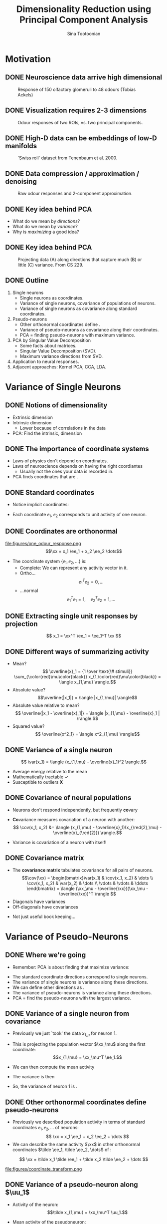 #+BEAMER_HEADER: \title[Dimensionality Reduction using PCA]{Dimensionality Reduction using\newline Principal Component Analysis}
#+TITLE: Dimensionality Reduction using\newline Principal Component Analysis
#+BEAMER_SHORT_TITLE: Dimensionality Reduction using PCA
#+AUTHOR: Sina Tootoonian
#+DATE:
#+LaTeX_CLASS: beamer
#+LaTeX_CLASS_OPTIONS: [presentation,smaller]
#+LaTeX_HEADER: \usetheme{Madrid}
#+LaTeX_HEADER: \usefonttheme[onlymath]{serif}
#+LaTeX_HEADER: \usecolortheme{default}
#+LaTeX_HEADER: \AtBeginSection{\frame{\sectionpage}}
#+LaTeX_HEADER: \input{preamble.tex}
#+OPTIONS: H:2 toc:t title:t
#+EXPORT_EXCLUDE_TAGS: noexport
* Motivation
** DONE Neuroscience data arrive high dimensional
CLOSED: [2025-02-02 Sun 08:30]
#+ATTR_LATEX: :width 1.0\textwidth
#+CAPTION: Response of 150 olfactory glomeruli to 48 odours (Tobias Ackels)
[[file:figures/heatmap.png]]
** DONE Visualization requires 2-3 dimensions
CLOSED: [2025-02-02 Sun 08:30]
#+ATTR_LATEX: :width 1.0\textwidth
#+CAPTION: Odour responses of two ROIs, vs. two principal components.
[[file:figures/PCA.png]]
** DONE High-D data can be embeddings of low-D manifolds
CLOSED: [2025-02-02 Sun 07:31]
# - High-dimensional data sometimes 'live' on low-d manifold
#+ATTR_LATEX: :width 1.0\textwidth
#+CAPTION: `Swiss roll' dataset from Tenenbaum et al. 2000.
[[file:figures/swiss_roll.png]]
** DONE Data compression / approximation / denoising
CLOSED: [2025-02-02 Sun 08:51]
#+ATTR_LATEX: :width 1.0\textwidth
#+CAPTION: Raw odour responses and 2-component approximation.
[[file:figures/rank2_approx.png]]
** DONE Key idea behind PCA
CLOSED: [2025-02-02 Sun 14:15]
   \begin{center}
\Large
Find \bold{directions} in data space that \bold{maximize} \bold{variance}.
\end{center}
# Add a vertical space
\vspace{1cm}
- What do we mean by \emph{directions}?
- What do we mean by \emph{variance}?
- Why is \emph{maximizing} a good idea?
** DONE Key idea behind PCA
CLOSED: [2025-02-02 Sun 14:15]
#+ATTR_LATEX: :width 1.0\textwidth
#+CAPTION: Projecting data (A) along directions that capture much (B) or little (C) variance. From CS 229.
[[file:figures/example_proj.png]]
** DONE Outline
CLOSED: [2025-02-03 Mon 10:55]
1. Single neurons
  - Single neurons as coordinates.
  - Variance of single neurons, covariance of populations of neurons.
  - Variance of single neurons as covariance along standard coordinates.
2. Pseudo-neurons
  - Other orthonormal coordinates define \bold{pseudo-neurons}.
  - Variance of pseudo-neurons as covariance along their coordinates.
  - PCA = finding pseudo-neurons with maximum variance.
3. PCA by Singular Value Decomposition
  - Some facts about matrices.
  - Singular Value Decomposition (SVD).
  - Maximum variance directions from SVD.
4. Application to neural responses.
5. Adjacent approaches: Kernel PCA, CCA, LDA.
* Variance of Single Neurons
** DONE Notions of dimensionality
CLOSED: [2025-02-02 Sun 07:32]
#+ATTR_LATEX: :width 1.0\textwidth
[[file:figures/swiss_roll.png]]  
- Extrinsic dimension
- Intrinsic dimension
  - Lower because of correlations in the data
- PCA: Find the intrinsic, \bold{linear} dimension    
** DONE The importance of coordinate systems
   CLOSED: [2025-01-31 Fri 06:24]
- Laws of physics don't depend on coordinates.
- Laws of neuroscience depends on having the right coordiantes
  - Usually not the ones your data is recorded in.
- PCA finds coordinates that are \bold{matched to the data}.    
#+ATTR_LATEX: :width 1.0\textwidth
[[file:figures/pca_illustration.png]]  
** DONE Standard coordinates
CLOSED: [2025-02-02 Sun 09:10]
#+ATTR_LATEX: :width 1.0\textwidth
[[file:figures/one_odour_response.png]]
- Notice implicit coordinates:
  \begin{align*}
  \xx &= [x_1, x_2, \dots ] \\
  &=x_1 \ee_1 + x_2 \ee_2 + \dots
  \end{align*}
- Each coordinate $\ee_1$, $\ee_2$ corresponds to unit activity of one neuron.
** DONE Coordinates are orthonormal
CLOSED: [2025-02-02 Sun 09:23]
\vspace{-0.25cm}
#+ATTR_LATEX: :width 1.0\textwidth
file:figures/one_odour_response.png
$$\xx = x_1 \ee_1 + x_2 \ee_2 \dots$$
\vspace{-0.25cm}
- The coordinate system $\{ \ee_1, \ee_2, \dots \}$ is:
  - Complete: We can represent any activity vector in it.
  - Ortho...  $$ \ee_1^T\ee_2  = 0, \dots $$
  - ...normal $$\ee_1^T \ee_1  = 1, \quad \ee_2^T\ee_2  = 1, \dots$$
** DONE Extracting single unit responses by projection
CLOSED: [2025-02-02 Sun 10:19]
#+ATTR_LATEX: :width 1.0\textwidth
[[file:figures/projections.png]]
  $$ x_1 = \xx^T \ee_1 = \ee_1^T \xx $$
** DONE Different ways of summarizing activity
CLOSED: [2025-02-02 Sun 10:36]
#+ATTR_LATEX: :width 1.0\textwidth
[[file:figures/neuron0.png]]  
- Mean?
  $$ \overline{x}_1 = {1 \over \text{\# stimuli}} \sum_{\color{red}\mu\color{black}} x_{1,\color{red}\mu\color{black}} = \langle x_{1,\mu} \rangle.$$
- Absolute value? $$\overline{|x_1|} = \langle |x_{1,\mu}| \rangle$$
- Absolute value relative to mean?
  $$ \overline{|x_1 - \overline{x}_1|} = \langle |x_{1,\mu} - \overline{x}_1 | \rangle.$$    
- Squared value?
  $$ \overline{x^2_1} = \langle x^2_{1,\mu} \rangle$$    
** DONE Variance of a single neuron
CLOSED: [2025-02-02 Sun 10:45]
  $$ \var(x_1) = \langle (x_{1,\mu} - \overline{x}_1)^2 \rangle.$$
- Average energy relative to the mean
- Mathematically tractable \color{green}\checkmark\color{black}
- Susceptible to outliers \color{red}\textbf{X}\color{black}
#+ATTR_LATEX: :width 0.5\textwidth
[[file:figures/variance_vs_mad.png]]
** DONE Covariance of neural populations
CLOSED: [2025-02-02 Sun 11:06]
- Neurons don't respond independently, but frequently \textbf{co}vary
#+ATTR_LATEX: :width 1.0\textwidth
[[file:figures/correlation.png]]  
- \color{red}\textbf{Co}\color{black}variance measures covariation of a neuron with another:
  $$ \cov(x_1, x_2) &= \langle (x_{1,\mu} - \overline{x}_1)(x_{\red{2},\mu} - \overline{x}_{\red{2}}) \rangle.$$
- Variance is covariation of a neuron with itself!
  \begin{align*} \var(x_1) &= \langle (x_{1,\mu} - \overline{x}_1)^2 \rangle\\
  &= \langle (x_{1,\mu} - \overline{x}_1)(x_{1,\mu} - \overline{x}_1) \rangle.
  \end{align*}  
** DONE Covariance matrix 
CLOSED: [2025-02-02 Sun 11:17]
- The \textbf{covariance matrix} tabulates covariance for all pairs of neurons.
  \[\cov(\xx) = \begin{bmatrix}\var(x_1) & \cov(x_1, x_2) & \dots \\ \cov(x_1, x_2) & \var(x_2) & \dots \\ \vdots & \vdots & \ddots \end{bmatrix} = \langle (\xx_\mu - \overline{\xx})(\xx_\mu - \overline{\xx})^T \rangle \]
- Diagonals have variances
- Off-diagonals have covariances
#+ATTR_LATEX: :width 1.0\textwidth
[[file:figures/covariance_matrix.png]]  
- Not just useful book keeping...
* Variance of Pseudo-Neurons
** DONE Where we're going
CLOSED: [2025-02-03 Mon 09:40]
- Remember: PCA is about finding \bold{directions} that maximize variance:
#+ATTR_LATEX: :width 1.0\textwidth
[[file:figures/pca_illustration.png]]
- The standard coordinate directions correspond to single neurons.
- The variance of single neurons is variance along these directions.
- We can define other directions as \bold{pseudo-neurons}.
- The variance of pseudo-neurons is variance along these directions.
- PCA = find the pseudo-neurons with the largest variance.
** DONE Variance of a single neuron from covariance
CLOSED: [2025-02-02 Sun 11:23]
- Previously we just `took' the data $x_{1,\mu}$  for neuron 1.
- This is projecting the population vector $\xx_\mu$ along the first coordinate: $$x_{1,\mu} = \xx_\mu^T \ee_1.$$
- We can then compute the mean activity
  \begin{align*}
  \overline{x}_1 &= \langle \xx_\mu^T \ee_1 \rangle = \langle \xx_\mu \rangle^T \ee_1 = \overline{\xx}^T  \ee_1.
  \end{align*}
- The variance is then
\begin{align*}
 \var(x_1) &= \langle (x_{1,\mu}- \overline{\tilde x}_1)^2 \rangle \\
&= \langle \left( \xx_\mu^T \ee_1  - \overline{\xx}_\mu^T \ee_1 \right)^2 \rangle\\
&= \langle \left( (\xx_\mu - \overline{\xx})^T\ee_1 \right)^2 \rangle\\
&= \langle \ee_1^T(\xx_\mu - \overline{\xx})  (\xx_\mu - \overline{\xx})^T\ee_1  \rangle\\
&= \ee_1^T \langle (\xx_\mu - \overline{\xx}) (\xx_\mu - \overline{\xx})^T \rangle \ee_1\\
&= \ee_1^T \cov(\xx) \ee_1.
\end{align*}
- So, the variance of neuron 1 is \bold{covariance along $\ee_1$}.  
** DONE Other orthonormal coordinates define pseudo-neurons
CLOSED: [2025-02-02 Sun 10:04]
- Previously we described population activity in terms of standard coordinates $\ee_1, \ee_2, \dots$ of neurons:
  $$ \xx = x_1 \ee_1 + x_2 \ee_2 + \dots $$
- We can describe the same activity $\xx$ in other orthonormal coordinates $\tilde \ee_1, \tilde \ee_2, \dots$ of \bold{pseudo-neurons}:
$$ \xx = \tilde x_1 \tilde \ee_1 + \tilde x_2 \tilde \ee_2 + \dots $$
#+ATTR_LATEX: :width 1.0\textwidth
#+CAPTION: Responses of neurons and pseudo-neurons to the first odour.
file:figures/coordinate_transform.png
** CANCELED Example: Sounds                                        :noexport:
CLOSED: [2025-02-02 Sun 10:04]
- FIG: Default coordinates: 
- FIG: Frequency coordinates: 
** CANCELED Default coordinates can hide covariability             :noexport:
CLOSED: [2025-02-02 Sun 11:21]
- Default coordinates hide covariability
- FIG: Data with same marginal variance]
** CANCELED Changing to data coordinates                           :noexport:
CLOSED: [2025-02-02 Sun 11:21]
- Solution: change coordinates!
- FIG: Data in stadnard coords, data in rotated coords]
# [FIG: Network diagram]  
** DONE Variance of a pseudo-neuron along $\uu_1$
   CLOSED: [2025-01-31 Fri 06:50]
- Activity of the \bold{pseudo}neuron: $$\tilde x_{1,\mu} = \xx_\mu^T \uu_1.$$
- Mean activity of the pseudoneuron:
  \begin{align*}
  \overline{\tilde x}_1 &= \langle \xx_\mu^T \uu_1 \rangle = \langle \xx_\mu \rangle^T \uu_1 = \overline{\xx}^T  \uu_1.
  \end{align*}
- The variance is then
\begin{align*}
 \var(\tilde x_1) &= \langle (\tilde x_{1,\mu}- \overline{\tilde x}_1)^2 \rangle \\
&= \langle \left( \xx_\mu^T \uu_1  - \overline{\xx}_\mu^T \uu_1 \right)^2 \rangle\\
&= \langle \left( (\xx_\mu - \overline{\xx})^T\uu_1 \right)^2 \rangle\\
&= \langle \uu_1^T(\xx_\mu - \overline{\xx})  (\xx_\mu - \overline{\xx})^T\uu_1  \rangle\\
&= \uu_1^T \langle (\xx_\mu - \overline{\xx}) (\xx_\mu - \overline{\xx})^T \rangle \uu_1\\
&= \uu_1^T \cov(\xx) \uu_1.
\end{align*}
- So, the variance of the pseudoneuron is \bold{covariance along $\uu_1$}.  
** DONE Variance of \emph{any} pseudoneuron
CLOSED: [2025-02-02 Sun 07:11]
- Following the pattern, variance of a pseudoneuron $\tilde x = \xx^T\uu$ is 
  $$ \var(\tilde x) = \uu^T \cov(\xx) \uu.$$
- PCA now becomes finding the $\uu$ that maximizes this variance.
- How do we do this? By decomposing the covariance matrix!
- But first...
* Some Facts about Matrices
** DONE Matrices
CLOSED: [2025-02-02 Sun 11:39]
- Some matrices we've already encountered:
#+ATTR_LATEX: :width 1.0\textwidth
[[file:figures/covariance_matrix.png]]  
- Data matrix (rectangular)
- Covariance matrix (square, symmetric)
  - Why is it symmetric?
** DONE Different ways to view matrices
CLOSED: [2025-02-01 Sat 18:20]
# - Hello
\[ \mathbf{A} = \underbrace{\begin{bmatrix} A_{11}, & A_{12}, & \dots \\ A_{21}, & A_{22} & \dots \\ \vdots & \vdots & \ddots \end{bmatrix}}_{\text{Table of elements}} = \underbrace{\begin{bmatrix} \rr_1^T \\ \rr_2^T \\ \vdots \\ \rr_M^T \end{bmatrix}}_{\text{Stacked rows}} = \underbrace{\begin{bmatrix} \cc_1,& \cc_2, & \cc_3, & \dots & \cc_N \end{bmatrix}}_{\text{Stacked columns}}. \]
** DONE Matrix operations
   CLOSED: [2025-01-31 Fri 06:52]
- \bold{Linearly} transform N-dimensional inputs $\xx$ into M-dimensional outputs $\yy$, \[ \yy = \mathbf{A} \xx.\]
- Can think of this element-wise:
  $$ y_i = \sum_{j=1}^N A_{ij} x_j.$$
- Can think of this as projecting $\xx$ on each row,
  $$ \yy = \begin{bmatrix} y_1 \\ y_2\\ \vdots\\ y_M \end{bmatrix} = \begin{bmatrix} \rr_1^T \xx \\ \rr_2^T \xx \\ \vdots\\ \rr_M^T \xx \end{bmatrix}.$$
- Can think of this as summing the columns, weighted by $\xx$,
  $$ \yy = \sum_{i=1}^N \cc_i x_i.$$
** DONE Example Matrices
   CLOSED: [2025-01-31 Fri 06:53]
   \centering
\begin{array}{l c l}
\textbf{Name} & \textbf{Matrix } \mathbf{A}  & \textbf{Action } \yy = \mathbf{A} \xx \\ \hline
\text{Zero} & \begin{bmatrix} 0 & 0 \\ 0 & 0 \end{bmatrix} & \yy = \mathbf{0} \\[10pt]
\text{Identity} & \begin{bmatrix} 1 & 0 \\ 0 & 1 \end{bmatrix} & \yy = \xx \\[10pt]
\text{All ones} & \begin{bmatrix} 1 & 1 \\ 1 & 1 \end{bmatrix} & \yy = \begin{bmatrix}\sum_i x_i \\ \sum_i x_i \end{bmatrix} \\[10pt]
\text{Uniform scaling} & \begin{bmatrix} k & 0 \\ 0 & k \end{bmatrix} & \yy = \begin{bmatrix} k  x_1  \\ k x_2 \end{bmatrix} \\[10pt]
\text{Diagonal} & \begin{bmatrix} a & 0 \\ 0 & b \end{bmatrix} & \yy = \begin{bmatrix} a x_1 \\ b x_2 \end{bmatrix} \\[10pt]
\text{Permutation} & \begin{bmatrix} 0 & 1 \\ 1 & 0 \end{bmatrix} & \yy = \begin{bmatrix} x_2 \\ x_1 \end{bmatrix} \\[10pt]
\text{Rotation} & \begin{bmatrix} \cos \theta & -\sin \theta \\ \sin \theta & \cos \theta \end{bmatrix} & \yy \text{ is $\xx$ rotated by $\theta$.}
\end{array}
** DONE Composing transformations
CLOSED: [2025-02-01 Sat 20:58]
- We can form complex transformations by composing simple ones.
- For example, a scaling and a rotation:
$$ \yy = \underbrace{\begin{bmatrix} a & 0 \\ 0 & b \end{bmatrix}}_{\text{scaling}} \underbrace{\begin{bmatrix} \cos \theta & -\sin \theta \\ \sin \theta & \cos \theta \end{bmatrix}}_{\text{rotation}} \begin{bmatrix} x_1 \\ x_2 \end{bmatrix} = \underbrace{\mathbf{D R}}_{\mathbf A} \xx.$$
* Singular Value Decomposition
** DONE All matrices are diagonal matrices (in the right coordinates)
CLOSED: [2025-02-01 Sat 21:14]
- Diagonal matrices were easy to work with
\begin{center}
\begin{bmatrix} a & 0 \\ 0 & b \end{bmatrix} \begin{bmatrix} x_1 \\ x_2 \end{bmatrix} = \begin{bmatrix} a x_1 \\ b x_2 \end{bmatrix}
\end{center}
- What about an arbitrary matrix? Looks complex...
\begin{center}
\begin{bmatrix} A_{11} & A_{12} \\ A_{21} & A_{22} \end{bmatrix} \begin{bmatrix} x_1 \\ x_2 \end{bmatrix} = \begin{bmatrix}  \sum_j A_{1j} x_j \\ \sum_j A_{2j} x_j \end{bmatrix}.
\end{center}
- Surprise: Every matrix $\AA$ is the composition of just three operations!
  $$ \AA  = \underbrace{\UU}_{\text{rotate}} \underbrace{\SS}_{\text{scale}} \underbrace{\VV^T}_{\text{project}}.$$
** DONE Three parts of Singular Value Decomposition
CLOSED: [2025-02-02 Sun 11:45]
  $$ \AA  = \underbrace{\UU}_{\text{rotate}} \underbrace{\SS}_{\text{scale}} \underbrace{\VV^T}_{\text{project}}.$$
- Columns of $\VV$ form orthonormal coordinates for the \bold{input} space.
- Columns of $\UU$ form orthonormal coordinates for the \bold{output} space
- Diagonal matrix $\SS$ of non-negative \bold{singular values} apply a scaling.
- If we:
  - Use $\VV$ coordinates for the input, and
  - Use $\UU$ coordinates for the output, then
  - $\AA$ is a scaling!
** DONE Three transformations in Singular Value Decomposition
CLOSED: [2025-02-02 Sun 11:45]
#+ATTR_LATEX: :width 0.6\textwidth
#+CAPTION: Three transformations in Singular Value Decomposition (Wikipedia).
[[file:figures/svd_parts.png]]  
** DONE Three matrices of Singular Value Decomposition
#+ATTR_LATEX: :width 0.8\textwidth
#+CAPTION: Three matrices of Singular Value Decomposition (Wikipedia).
[[file:figures/svd_blocks.png]]
** DONE Three steps of Singular Value Decomposition
CLOSED: [2025-02-01 Sat 22:51]
  $$ \AA \xx = \underbrace{\UU}_{\text{rotate}} \underbrace{\SS}_{\text{scale}} \underbrace{\VV^T}_{\text{project}} \xx.$$
1. Project $\xx$ onto the input coordinates:
   \[ \VV^T \xx = \begin{bmatrix} \vv_1^T \xx \\ \dots \\ \vv_N^T \xx \end{bmatrix} = \begin{bmatrix} \tilde x_1 \\ \dots \\ \tilde x_N \end{bmatrix} \]
2. Scale by $\SS$:
   \[ \SS \VV^T \xx = \begin{bmatrix} s_1 & 0 & \dots \\ 0 & s_2 & \dots \\ \vdots & \vdots & \ddots \\ \end{bmatrix} \begin{bmatrix} \tilde x_1 \\ \dots \\ \tilde x_N \end{bmatrix} = \begin{bmatrix} s_1 \tilde x_1 \\ s_2 \tilde x_2 \\ \dots \\ s_N \tilde x_N \end{bmatrix} \]
3. Project out using the output coordinates
   \[ \UU \SS \VV^T \xx = [\uu_1, \uu_2, \dots, \uu_N] \begin{bmatrix}s_1 \tilde x_1 \\ s_2 \tilde x_2 \\ \dots \\ s_N \tilde x_N \end{bmatrix} = \uu_1 s_1 \tilde x_1 + \uu_2 s_2 \tilde x_2 + \dots  \]
** DONE SVD of simple matrices
CLOSED: [2025-02-02 Sun 12:01]
   \centering
\begin{array}{l c c c c}
\textbf{Name} & \mathbf{A}  & \UU & \mathbf{s} & \VV \\ \hline
\text{Zero} & \begin{bmatrix} 0 & 0 \\ 0 & 0 \end{bmatrix} & \begin{bmatrix} 1 & 0 \\ 0 & 1 \end{bmatrix} & \begin{bmatrix} 0, & 0\end{bmatrix} & \begin{bmatrix} 1 & 0 \\ 0 & 1 \end{bmatrix} \\[10pt]
\text{Identity} & \begin{bmatrix} 1 & 0 \\ 0 & 1 \end{bmatrix} & \begin{bmatrix} 1 & 0 \\ 0 & 1 \end{bmatrix} & \begin{bmatrix} 1, & 1\end{bmatrix} & \begin{bmatrix} 1 & 0 \\ 0 & 1 \end{bmatrix} \\[10pt]
\text{Negation} & \begin{bmatrix} -1 & 0 \\ 0 & -1 \end{bmatrix} & \begin{bmatrix} -1 & 0 \\ 0 & -1 \end{bmatrix} & \begin{bmatrix} 1, & 1\end{bmatrix} & \begin{bmatrix} 1 & 0 \\ 0 & 1 \end{bmatrix} \\[10pt]
\text{All ones} & \begin{bmatrix} 1 & 1 \\ 1 & 1 \end{bmatrix} & {1\over \sqrt{2}}\begin{bmatrix} 1 & -1 \\ 1 & 1 \end{bmatrix} & \begin{bmatrix} 2, & 0\end{bmatrix} & {1 \over \sqrt{2}}\begin{bmatrix} 1 & 1 \\ -1 & 1 \end{bmatrix} \\[10pt]
\text{Diagonal} & \begin{bmatrix} 2 & 0 \\ 0 & 3 \end{bmatrix} & \begin{bmatrix} 1 & 0 \\ 0 & 1 \end{bmatrix} & \begin{bmatrix} 2, & 3\end{bmatrix} & \begin{bmatrix} 1 & 0 \\ 0 & 1 \end{bmatrix} \\[10pt]
\text{Permutation} & \begin{bmatrix} 0 & 1 \\ 1 & 0 \end{bmatrix} & \begin{bmatrix} 0 & 1 \\ 1 & 0 \end{bmatrix} & \begin{bmatrix} 1, & 1\end{bmatrix} & \begin{bmatrix} 0 & 1 \\ 1 & 0 \end{bmatrix} \\[10pt]
\text{Rotation by $\theta$} & \begin{bmatrix} \cos \theta & -\sin \theta \\ \sin \theta & \cos \theta \end{bmatrix} & \begin{bmatrix} \cos \theta & -\sin \theta \\ \sin \theta & \cos \theta \end{bmatrix} & \begin{bmatrix} 1, & 1\end{bmatrix} & \begin{bmatrix} 1 & 0 \\ 0 & 1 \end{bmatrix} \\[10pt] 
\end{array}

** DONE SVD of covariance matrices
CLOSED: [2025-02-01 Sat 22:15]
- Remember why we care: we're after the variance of pseudoneurons $$\uu^T \cov(\xx) \uu.$$
- For covariance matrices, the input and output coordinates are the same $$ \cov(\xx) = \VV \SS \VV^T $$
- Equalizer: Inputs are analyzed in $\VV$ coordinates and scaled. $$  \cov(\xx) \uu = \sum_i \vv_i \underbrace{s_i}_{\text{scale}} \underbrace{\vv_i^T \uu}_{\text{project}} $$
# - Same as eigendecomposition (for covariance matrices!)
** DONE SVD and eigendecomposition                        
CLOSED: [2025-02-03 Mon 11:41]
- All matrices have SVDs: \(\mathbf{X} = \UU \SS \VV^T\)
- For covariance matrices, the input and output coordinates are the same: \(\cov(\xx) \propto \VV \SS^2 \VV^T\)
- Also known as the \bold{eigendecomposition} of the covariance matrix.
- The right singular vectors $\VV$ of the data matrix are the eigenvectors/singular vectors of the covariance matrix.
- The singular values of the data matrix and the cov. matrix are closely related:
  \begin{align*}
  \text{Singular values of cov. matrix} &= \text{Eigenvalues of the cov. matrix}\\
   &\propto \text{\bold{Squared} sing. values of the data matrix.}
   \end{align*}
   
** DONE Maximum variance direction from SVD
CLOSED: [2025-02-01 Sat 22:31]
- We can use SVD to read-off the maximum variance direction(s) we need!
- Variance along a direction $\uu$
  \begin{align*} \uu^T \cov(\xx) \uu &= \uu^T \underbrace{\left(\sum_i \vv_i s_i \vv_i^T\right)}_{\text{SVD}} \uu\\
  &= \sum_i (\uu^T \vv_i) s_i (\vv_i^T \uu)\\
  &= \sum_i s_i (\vv_i^T \uu)^2
  \end{align*}
- Maximum variance direction is $\vv_1$
- Next highest variance direction is $\vv_2$, etc.
* Dimensionality Reduction with PCA
** DONE Finally: Dimension Reduction with PCA
CLOSED: [2025-02-02 Sun 14:25]
+ Project data onto maximum variance directions: \(\widetilde{\mathbf{X}} = \mathbf{X} \VV.\)
#+ATTR_LATEX: :width 1.0\textwidth
[[file:figures/pca_projections.png]]
- Notice: projections are decorrelated
** DONE Examining the Principal Components
CLOSED: [2025-02-02 Sun 14:52]
#+ATTR_LATEX: :width 1.0\textwidth
[[file:figures/pca_projections_pcs.png]]
** DONE Measuring dimensionality with Participation Ratio
CLOSED: [2025-02-02 Sun 12:20]
- Variances tell us energy in each direction
- Use this as a measure of dimensionality
  $$ \text{PR} = {(\sum_i s_i)^2 \over \sum_i s_i^2}.$$
#+ATTR_LATEX: :width 1.0\textwidth
[[file:figures/participation_ratio.png]]  
** DONE Approximation/Denoising with PCA
CLOSED: [2025-02-02 Sun 12:31]
- Approximate using first $K$ projections
  \begin{align*}
  \xx &\approx \underbrace{\sum_{i=1}^K (\xx^T \vv_i) \vv_i}_{\text{Exact}} + \underbrace{\sum_{i=K+1}^D (\overline{\xx}^T \vv_i) \vv_i}_{\text{Approximation}}.\\
  &\approx  \overline{\xx} + \sum_{i=1}^K (\xx - \overline{\xx})^T \vv_i \vv_i
  \end{align*}
#+ATTR_LATEX: :width 1.0\textwidth
#+CAPTION: Approximating digits data using PCA (Bishop Fig 12.5)
[[file:figures/bishop_approx.png]]
** DONE Approximation/Denoising with PCA
CLOSED: [2025-02-02 Sun 12:44]
#+ATTR_LATEX: :width 1.0\textwidth
#+CAPTION: Approximating odour responses using PCA.
[[file:figures/pca_tobias.png]]
** DONE How many dimensions to keep?
CLOSED: [2025-02-02 Sun 13:57]
- The singular values tell us how much variance is explained by each dimension.
- We can use this to decide how many dimensions to keep.
- \bold{Explained variance} measures the fraction of variance explained by the first $K$ dimensions:
  $$ \text{EV}(K) = { \sum_{i=1}^K s_i \over \sum_{i=1}^D s_i}.$$
#+ATTR_LATEX: :width 1.0\textwidth
#+CAPTION: Explained variance for odour responses dataset.
[[file:figures/explained_variance.png]]
** CANCELED Examples: Digits dataset                               :noexport:
CLOSED: [2025-02-01 Sat 22:48]
** CANCELED Examples: Faces dataset                                :noexport:
CLOSED: [2025-02-01 Sat 22:48]
* Adjacent Approaches
** DONE Exploiting nonlinearity with Kernel PCA
CLOSED: [2025-02-02 Sun 12:52]
- PCA can be expressed in terms of similarity $k(\xx,\yy)$ between data points.
- PCA uses linear similarity $k(\xx, \yy) = \xx^T \yy$.
- Kernel PCA generalises this to allow other similarity measures.
- Nonlinear measures are sometimes appropriate.
#+ATTR_LATEX: :width 1.0\textwidth
#+CAPTION: ISOMAP computes similarity as distance on the manifold.
[[file:figures/swiss_roll.png]]
** DONE Comparing different datasets with CCA
CLOSED: [2025-02-02 Sun 15:46]
- PCA finds maximum variance directions in one dataset
- CCA finds maximum co-variance directions in two datasets
#+ATTR_LATEX: :width 1.0\textwidth
[[file:figures/cca_projections.png]]  
** DONE Supervised learning with LDA
CLOSED: [2025-02-02 Sun 13:43]
- PCA doesn't care about class labels.
- Maximum variance isn't always best for discrimination.
- LDA: Finds directions that best discriminate data.
#+ATTR_LATEX: :width 0.7\textwidth
#+CAPTION: (Bishop Fig. 12.7) The first PC isn't always best for discrimination.
file:figures/pca_lda.png]]
* Summary
** Summary
- Neural data arrive in single neuron coordinates.
- Other coordinates may be more informative about the data.
- PCA finds coordinates that capture most variance.
- Can be found through SVD.
- Can be used for dimensionality reduction and visualization.
- Can be used for approximation and denoising.
- Many extensions, including Kernel PCA, CCA, LDA.
* Thanks for listening!
* CANCELED PCA for approximation [0/5]                             :noexport:
** TODO Example of approximation
- Recall original definition of data vectors
x = x_1 e_1 + x_2 e_2 + ...
- Lots of numbers, per stimulus
- How to approximate this with one number?
- Pick the largest coefficient?
x~ = (x, e*) e*
** TODO Measuring distortion
- average squared error between data and approximation
- J = 1/n sum |x_n - x_n~|^2
- We're looking for an M-component approximation
** TODO Linear approximation in coordinates
- For any coordinate system, each data point is
x_n = \sum x_n.u_i u_i + \sum x_n.u_j u_j
- An M-value approximation is
$x_n~ = \sum x_n.u_i u_i + (b = \sum b_j u_j)$
- Distortion
  J = 1/n |\sum_j (x_n.u_j - b_j)|
- b = x_ . U
[Figure:data in coordinates]
[Figure:approximation]
** TODO Finding the best coordinates
J = 1/n \sum_n \sum_j((x_n - x_).u_j)^2
- Variance of pseudo-neurons
- Minimize: pick directions with the _least_ variance
** TODO PCA for approximation and denoising
x_n = x_ + \sum_m (x - x_).u_j u_j
[Fig: Reconstruction]
[Fig: Distortion]
[Fig: Variance explained]
* CANCELED Extensions [0/6]                                        :noexport:
** TODO PCA as autoencoder
- Natural inputs appear high dimensional
- But are structured: low dimensional
- Autoencoding: find low-dimensional representation that reproduces the inputs.
- FIG: Autoencoder
- PCA does this linearly
- Nonlinear activation functions don't matter.
** TODO Manifold learning 
- Manifold: A surface that locally likes like Euclidean space
- High-D data lives on a low-d manifold
- Low-dimensional representations as coordinates on a manifold
- PCA: Manifold is a (linear) subspace + offset
- Perturbations off the manifold are noise
- Nonlinear manifolds are possible!
- Examples: ISOMAP, LLE
** TODO Latent variables
- Manifold coordinates are latent variables
- Latent = unobserved quantities that explain the observations
** TODO Probabilistic PCA
- x = A z + b + e, z ~ N(0,I)
** TODO Factor analysis
- x = A z + b + d, z ~ N(0, I)
** TODO ICA
- x = A z , z ~ non-gaussian

  




